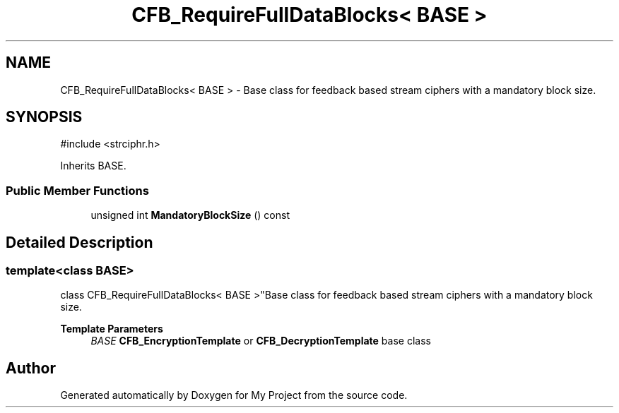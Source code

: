 .TH "CFB_RequireFullDataBlocks< BASE >" 3 "My Project" \" -*- nroff -*-
.ad l
.nh
.SH NAME
CFB_RequireFullDataBlocks< BASE > \- Base class for feedback based stream ciphers with a mandatory block size\&.  

.SH SYNOPSIS
.br
.PP
.PP
\fR#include <strciphr\&.h>\fP
.PP
Inherits BASE\&.
.SS "Public Member Functions"

.in +1c
.ti -1c
.RI "unsigned int \fBMandatoryBlockSize\fP () const"
.br
.in -1c
.SH "Detailed Description"
.PP 

.SS "template<class BASE>
.br
class CFB_RequireFullDataBlocks< BASE >"Base class for feedback based stream ciphers with a mandatory block size\&. 


.PP
\fBTemplate Parameters\fP
.RS 4
\fIBASE\fP \fBCFB_EncryptionTemplate\fP or \fBCFB_DecryptionTemplate\fP base class 
.RE
.PP


.SH "Author"
.PP 
Generated automatically by Doxygen for My Project from the source code\&.
